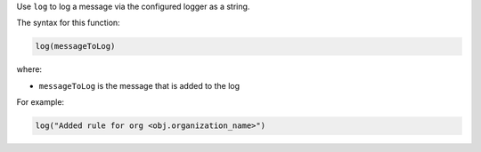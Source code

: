 .. The contents of this file are included in multiple topics.
.. This file should not be changed in a way that hinders its ability to appear in multiple documentation sets.


Use ``log`` to log a message via the configured logger as a string.

The syntax for this function:

.. code-block:: java

   log(messageToLog)

where:

* ``messageToLog`` is the message that is added to the log

For example:

.. code-block:: java

   log("Added rule for org <obj.organization_name>")

